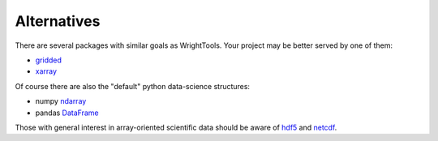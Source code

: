 .. _alternatives:

Alternatives
============

There are several packages with similar goals as WrightTools.
Your project may be better served by one of them:

- gridded_
- xarray_

Of course there are also the "default" python data-science structures:

- numpy ndarray_
- pandas DataFrame_

Those with general interest in array-oriented scientific data should be aware of hdf5_ and netcdf_.

.. _gridded: https://noaa-orr-erd.github.io/gridded/
.. _xarray: http://xarray.pydata.org/
.. _ndarray: https://docs.scipy.org/doc/numpy/reference/generated/numpy.ndarray.html
.. _DataFrame: https://pandas.pydata.org/pandas-docs/stable/generated/pandas.DataFrame.html
.. _hdf5: https://support.hdfgroup.org/HDF5/
.. _netcdf: https://www.unidata.ucar.edu/software/netcdf/
